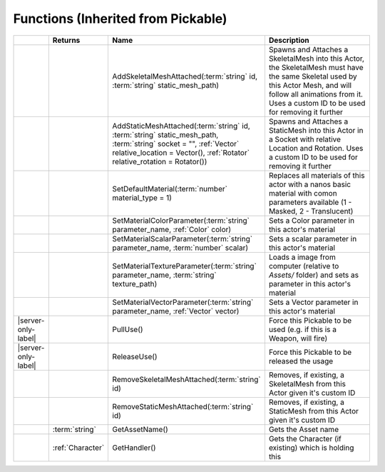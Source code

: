 Functions (Inherited from Pickable)
~~~~~~~~~~~~~~~~~~~~~~~~~~~~~~~~~~~

.. list-table:: 
  :widths: 5 10 35 50

  * - 
    - **Returns**
    - **Name**
    - **Description**

  * - 
    - 
    - AddSkeletalMeshAttached(:term:`string` id, :term:`string` static_mesh_path)
    - Spawns and Attaches a SkeletalMesh into this Actor, the SkeletalMesh must have the same Skeletal used by this Actor Mesh, and will follow all animations from it. Uses a custom ID to be used for removing it further

  * - 
    - 
    - AddStaticMeshAttached(:term:`string` id, :term:`string` static_mesh_path, :term:`string` socket = "", :ref:`Vector` relative_location = Vector(), :ref:`Rotator` relative_rotation = Rotator())
    - Spawns and Attaches a StaticMesh into this Actor in a Socket with relative Location and Rotation. Uses a custom ID to be used for removing it further

  * - 
    - 
    - SetDefaultMaterial(:term:`number` material_type = 1)
    - Replaces all materials of this actor with a nanos basic material with comon parameters available (1 - Masked, 2 - Translucent)

  * - 
    - 
    - SetMaterialColorParameter(:term:`string` parameter_name, :ref:`Color` color)
    - Sets a Color parameter in this actor's material

  * - 
    - 
    - SetMaterialScalarParameter(:term:`string` parameter_name, :term:`number` scalar)
    - Sets a scalar parameter in this actor's material

  * - 
    - 
    - SetMaterialTextureParameter(:term:`string` parameter_name, :term:`string` texture_path)
    - Loads a image from computer (relative to `Assets/` folder) and sets as parameter in this actor's material

  * - 
    - 
    - SetMaterialVectorParameter(:term:`string` parameter_name, :ref:`Vector` vector)
    - Sets a Vector parameter in this actor's material

  * - |server-only-label|
    - 
    - PullUse()
    - Force this Pickable to be used (e.g. if this is a Weapon, will fire)

  * - |server-only-label|
    - 
    - ReleaseUse()
    - Force this Pickable to be released the usage

  * - 
    - 
    - RemoveSkeletalMeshAttached(:term:`string` id)
    - Removes, if existing, a SkeletalMesh from this Actor given it's custom ID

  * - 
    - 
    - RemoveStaticMeshAttached(:term:`string` id)
    - Removes, if existing, a StaticMesh from this Actor given it's custom ID

  * - 
    - :term:`string`
    - GetAssetName()
    - Gets the Asset name

  * - 
    - :ref:`Character`
    - GetHandler()
    - Gets the Character (if existing) which is holding this
